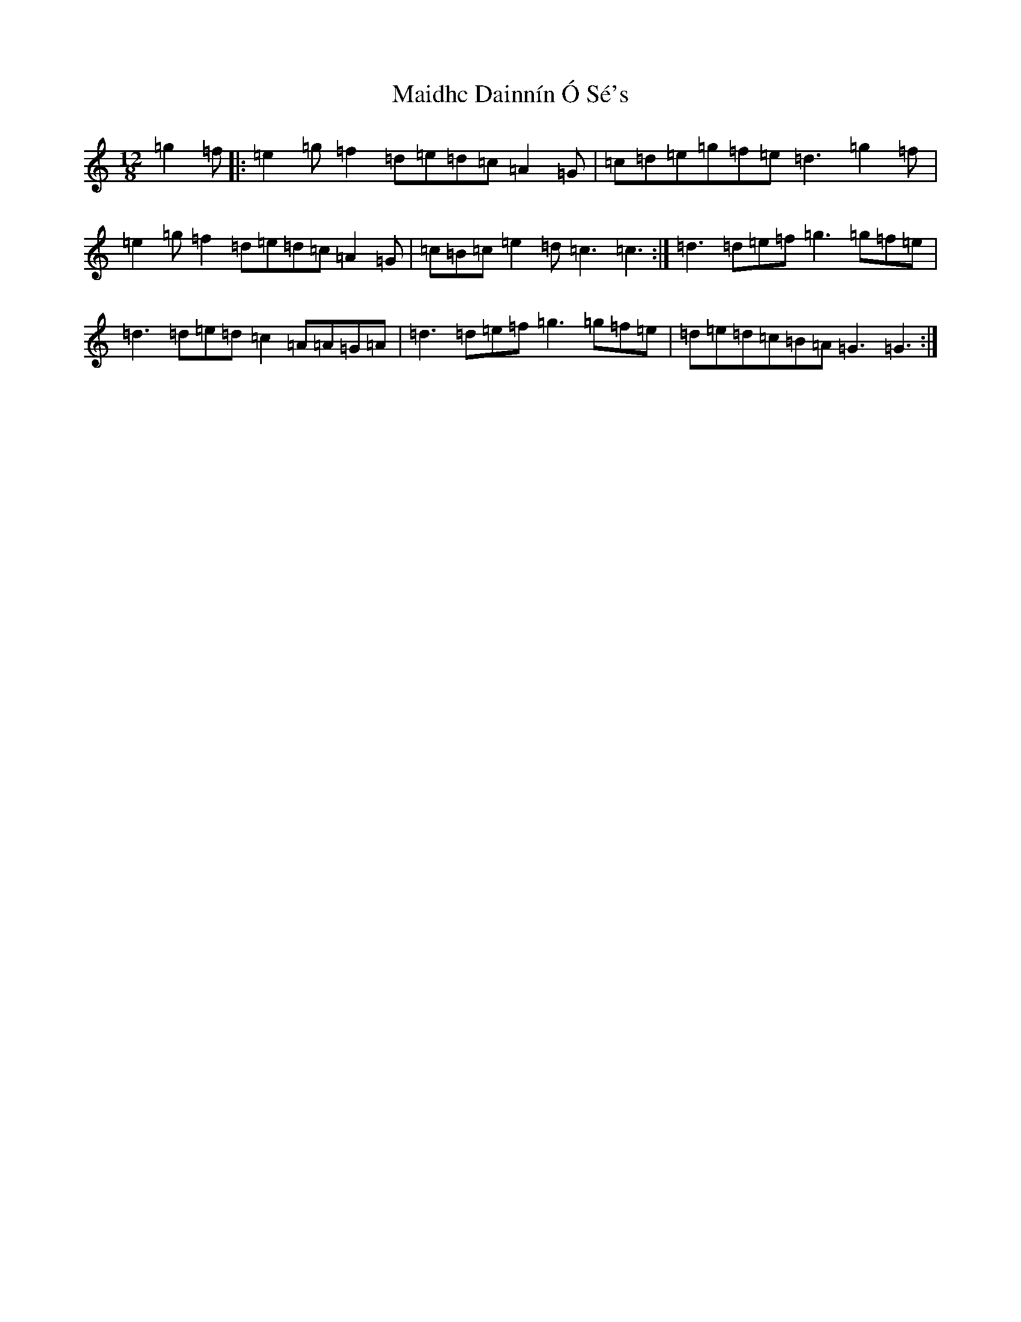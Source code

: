 X: 13222
T: Maidhc Dainnín Ó Sé's
S: https://thesession.org/tunes/1517#setting1517
Z: D Major
R: slide
M: 12/8
L: 1/8
K: C Major
=g2=f|:=e2=g=f2=d=e=d=c=A2=G|=c=d=e=g=f=e=d3=g2=f|=e2=g=f2=d=e=d=c=A2=G|=c=B=c=e2=d=c3=c3:|=d3=d=e=f=g3=g=f=e|=d3=d=e=d=c2=A=A=G=A|=d3=d=e=f=g3=g=f=e|=d=e=d=c=B=A=G3=G3:|
